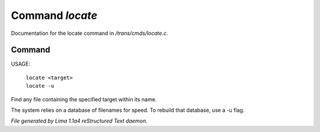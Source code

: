 Command *locate*
*****************

Documentation for the locate command in */trans/cmds/locate.c*.

Command
=======

USAGE:

    |  ``locate <target>``
    |  ``locate -u``

Find any file containing the specified target within its name.

The system relies on a database of filenames for speed.
To rebuild that database, use a -u flag.

.. TAGS: RST



*File generated by Lima 1.1a4 reStructured Text daemon.*
